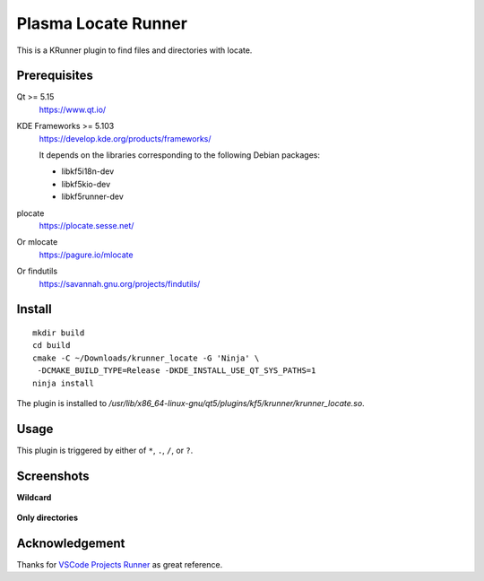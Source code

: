 Plasma Locate Runner
====================

This is a KRunner plugin to find files and directories with locate.

Prerequisites
-------------

Qt >= 5.15
 https://www.qt.io/
KDE Frameworks >= 5.103
 https://develop.kde.org/products/frameworks/
 
 It depends on the libraries corresponding to the following Debian packages:
 
 - libkf5i18n-dev
 - libkf5kio-dev
 - libkf5runner-dev
plocate
 https://plocate.sesse.net/
Or mlocate
 https://pagure.io/mlocate
Or findutils
 https://savannah.gnu.org/projects/findutils/

Install
-------

::

 mkdir build
 cd build
 cmake -C ~/Downloads/krunner_locate -G 'Ninja' \
  -DCMAKE_BUILD_TYPE=Release -DKDE_INSTALL_USE_QT_SYS_PATHS=1
 ninja install

The plugin is installed to
*/usr/lib/x86_64-linux-gnu/qt5/plugins/kf5/krunner/krunner_locate.so*.

Usage
-----

This plugin is triggered by either of ``*``, ``.``, ``/``, or ``?``.

Screenshots
-----------

**Wildcard**

.. figure:: screenshot-wildcard.png
   :alt: Using asterisk

**Only directories**

.. figure:: screenshot-onlydir.png
   :alt: Using slash

Acknowledgement
---------------

Thanks for `VSCode Projects Runner`_ as great reference.

.. _`VSCode Projects Runner`:
   https://github.com/alex1701c/krunner-vscodeprojects
